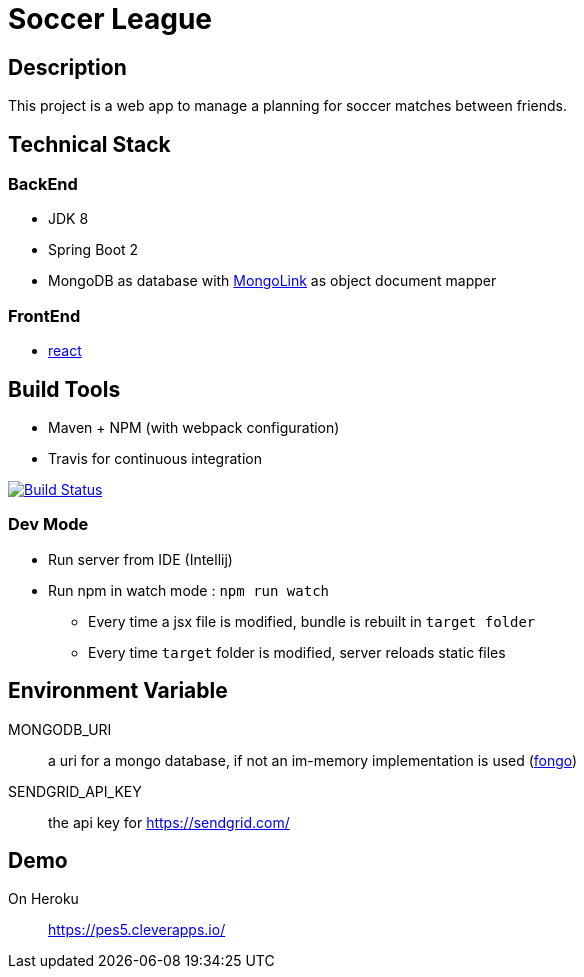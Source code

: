 = Soccer League

== Description

This project is a web app to manage a planning for soccer matches between friends.


== Technical Stack

=== BackEnd

* JDK 8
* Spring Boot 2
* MongoDB as database with http://mongolink.org/[MongoLink] as object document mapper

=== FrontEnd

* https://facebook.github.io/react/[react]

== Build Tools

* Maven + NPM (with webpack configuration)
* Travis for continuous integration

image:https://travis-ci.org/binout/soccer-league.svg?branch=master["Build Status", link="https://travis-ci.org/binout/soccer-league"]

=== Dev Mode

* Run server from IDE (Intellij)
* Run npm in watch mode : `npm run watch`
** Every time a jsx file is modified, bundle is rebuilt in `target folder`
** Every time `target` folder is modified, server reloads static files

== Environment Variable

MONGODB_URI:: a uri for a mongo database, if not an im-memory implementation is used (https://github.com/fakemongo/fongo[fongo])

SENDGRID_API_KEY:: the api key for https://sendgrid.com/

== Demo

On Heroku:: https://pes5.cleverapps.io/
